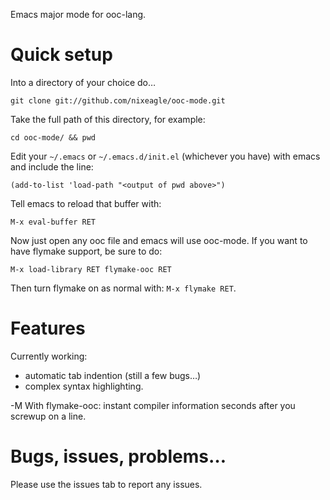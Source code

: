 Emacs major mode for ooc-lang.

* Quick setup
  Into a directory of your choice do...
  : git clone git://github.com/nixeagle/ooc-mode.git

  Take the full path of this directory, for example:
  : cd ooc-mode/ && pwd

  Edit your =~/.emacs= or =~/.emacs.d/init.el= (whichever you have) with
  emacs and include the line:
  : (add-to-list 'load-path "<output of pwd above>")

  Tell emacs to reload that buffer with:
  : M-x eval-buffer RET

  Now just open any ooc file and emacs will use ooc-mode. If you want to
  have flymake support, be sure to do:
  : M-x load-library RET flymake-ooc RET

  Then turn flymake on as normal with: =M-x flymake RET=.


* Features

  Currently working:

  - automatic tab indention (still a few bugs...)
  - complex syntax highlighting.
  -M With flymake-ooc: instant compiler information seconds after you
    screwup on a line.


* Bugs, issues, problems...

  Please use the issues tab to report any issues.
